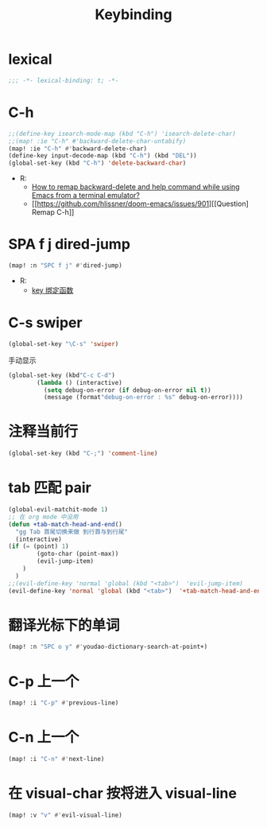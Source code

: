 #+TITLE: Keybinding

*  lexical
#+begin_src emacs-lisp
;;; -*- lexical-binding: t; -*-
#+end_src

* C-h
#+begin_src emacs-lisp
;;(define-key isearch-mode-map (kbd "C-h") 'isearch-delete-char)
;;(map! :ie "C-h" #'backward-delete-char-untabify)
(map! :ie "C-h" #'backward-delete-char)
(define-key input-decode-map (kbd "C-h") (kbd "DEL"))
(global-set-key (kbd "C-h") 'delete-backward-char)
#+end_src
- R:
  - [[https://emacs.stackexchange.com/questions/35524/how-to-remap-backward-delete-and-help-command-while-using-emacs-from-a-terminal][How to remap backward-delete and help command while using Emacs from a terminal emulator?]]
  - [[https://github.com/hlissner/doom-emacs/issues/901][[Question] Remap C-h]]
* SPA f j dired-jump
#+begin_src emacs-lisp
(map! :n "SPC f j" #'dired-jump)
#+end_src
- R:
  - [[https://www.cheng92.com/emacs/my-emacs-configuration/#headline-14][key 绑定函数]]

* C-s swiper
#+begin_src emacs-lisp
(global-set-key "\C-s" 'swiper)
#+end_src
 手动显示
#+begin_src emacs-lisp
(global-set-key (kbd"C-c C-d")
        (lambda () (interactive)
          (setq debug-on-error (if debug-on-error nil t))
          (message (format"debug-on-error : %s" debug-on-error))))
#+end_src

* 注释当前行

#+begin_src emacs-lisp
(global-set-key (kbd "C-;") 'comment-line)
#+end_src

* tab 匹配 pair

#+begin_src emacs-lisp
(global-evil-matchit-mode 1)
;; 在 org mode 中没用 
(defun +tab-match-head-and-end()
  "gg Tab 首尾切换来做 到行首与到行尾"
  (interactive)
(if (= (point) 1)
        (goto-char (point-max))
        (evil-jump-item)
    )
  )
;;(evil-define-key 'normal 'global (kbd "<tab>")  'evil-jump-item)
(evil-define-key 'normal 'global (kbd "<tab>")  '+tab-match-head-and-end)

#+end_src

* 翻译光标下的单词

#+begin_src emacs-lisp
(map! :n "SPC o y" #'youdao-dictionary-search-at-point+)
#+end_src

* C-p 上一个

#+begin_src emacs-lisp
(map! :i "C-p" #'previous-line)
#+end_src

* C-n 上一个 

#+begin_src emacs-lisp
(map! :i "C-n" #'next-line)
#+end_src

*  在 visual-char 按将进入 visual-line

#+begin_src emacs-lisp
(map! :v "v" #'evil-visual-line)
#+end_src
